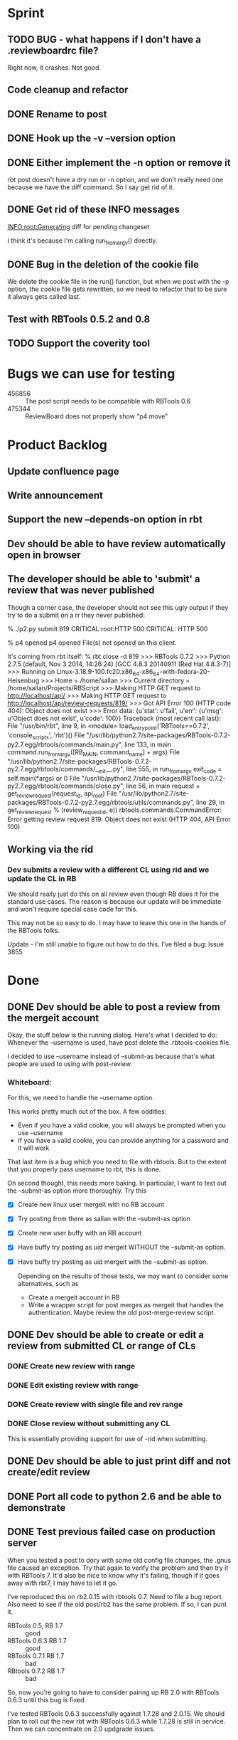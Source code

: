 * Sprint
** TODO BUG - what happens if I don't have a .reviewboardrc file?

   Right now, it crashes. Not good.

** Code  cleanup and refactor
** DONE Rename to post
** DONE Hook up the -v --version option
** DONE Either implement the -n option or remove it

   rbt post doesn't have a dry run or -n option, and we don't really
   need one because we have the diff command. So I say get rid of it.

** DONE Get rid of these INFO messages

   INFO:root:Generating diff for pending changeset

   I think it's because I'm calling run_from_argv() directly.

** DONE Bug in the deletion of the cookie file

   We delete the cookie file in the run() function, but when we post
   with the -p option, the cookie file gets rewritten, so we need to
   refactor that to be sure it always gets called last.

** Test with RBTools 0.5.2 and 0.8

** TODO Support the coverity tool


* Bugs we can use for testing
  - 456856 :: The post script needs to be compatible with RBTools 0.6
  - 475344 :: ReviewBoard does not properly show "p4 move"

* Product Backlog
** Update confluence page
** Write announcement
** Support the new --depends-on option in rbt
** Dev should be able to have review automatically open in browser

** The developer should be able to 'submit' a review that was never published

   Though a corner case, the developer should not see this ugly output
   if they try to do a submit on a rr they never published:

   % ./p2.py submit 819
   CRITICAL:root:HTTP 500
   CRITICAL: HTTP 500
   
   % p4 opened
   p4 opened
   File(s) not opened on this client.

   It's coming from rbt itself:
   % rbt close -d 819
>>> RBTools 0.7.2
>>> Python 2.7.5 (default, Nov  3 2014, 14:26:24) 
[GCC 4.8.3 20140911 (Red Hat 4.8.3-7)]
>>> Running on Linux-3.18.9-100.fc20.x86_64-x86_64-with-fedora-20-Heisenbug
>>> Home = /home/sallan
>>> Current directory = /home/sallan/Projects/RBScript
>>> Making HTTP GET request to http://localhost/api/
>>> Making HTTP GET request to http://localhost/api/review-requests/819/
>>> Got API Error 100 (HTTP code 404): Object does not exist
>>> Error data: {u'stat': u'fail', u'err': {u'msg': u'Object does not exist', u'code': 100}}
Traceback (most recent call last):
  File "/usr/bin/rbt", line 9, in <module>
    load_entry_point('RBTools==0.7.2', 'console_scripts', 'rbt')()
  File "/usr/lib/python2.7/site-packages/RBTools-0.7.2-py2.7.egg/rbtools/commands/main.py", line 133, in main
    command.run_from_argv([RB_MAIN, command_name] + args)
  File "/usr/lib/python2.7/site-packages/RBTools-0.7.2-py2.7.egg/rbtools/commands/__init__.py", line 555, in run_from_argv
    exit_code = self.main(*args) or 0
  File "/usr/lib/python2.7/site-packages/RBTools-0.7.2-py2.7.egg/rbtools/commands/close.py", line 56, in main
    request = get_review_request(request_id, api_root)
  File "/usr/lib/python2.7/site-packages/RBTools-0.7.2-py2.7.egg/rbtools/utils/commands.py", line 29, in get_review_request
    % (review_request_id, e))
rbtools.commands.CommandError: Error getting review request 819: Object does not exist (HTTP 404, API Error 100)    

** Working via the rid
*** Dev submits a review with a different CL using rid and we update the CL in RB
    We should really just do this on all review even though RB does
    it for the standard use cases. The reason is because our update
    will be immediate and won't require special case code for this.

    This may not be so easy to do. I may have to leave this one in the
    hands of the RBTools folks.

    Update - I'm still unable to figure out how to do this.  I've
    filed a bug: Issue 3855
    

* Done
** DONE Dev should be able to post a review from the mergeit account

   Okay, the stuff below is the running dialog.  Here's what I decided
   to do: Whenever the --username is used, have post delete the
   .rbtools-cookies file.

   I decided to use --username instead of --submit-as because that's
   what people are used to using with post-review.

*** Whiteboard:
   
   For this, we need to handle the --username option.

   This works pretty much out of the box.  A few oddities:

   - Even if you have a valid cookie, you will always be prompted when you use --username
   - If you have a valid cookie, you can provide anything for a password and it will work

   That last item is a bug which you need to file with rbtools.  But to
   the extent that you properly pass username to rbt, this is done.

   On second thought, this needs more baking. In particular, I want to
   test out the --submit-as option more thoroughly.  Try this

   - [X] Create new linux user mergeit with no RB account
   - [X] Try posting from there as sallan with the --submit-as option
   - [X] Create new user buffy with an RB account
   - [X] Have buffy try posting as uid mergeit WITHOUT the --submit-as option.
   - [X] Have buffy try posting as uid mergeit with the --submit-as option.

    Depending on the results of those tests, we may want to consider
    some alternatives, such as

     - Create a mergeit account in RB
     - Write a wrapper script for post merges as mergeit that handles
       the authentication. Maybe review the old post-merge-review
       script.

** DONE Dev should be able to create or edit a review from submitted CL or range of CLs
*** DONE Create new review with range
*** DONE Edit existing review with range
*** DONE Create review with single file and rev range    
*** DONE Close review without submitting any CL
    This is essentially providing support for use of -rid when submitting.
** DONE Dev should be able to just print diff and not create/edit review
** DONE Port all code to python 2.6 and be able to demonstrate
** DONE Test previous failed case on production server
   When you tested a post to dory with some old config file changes,
   the .gnus file caused an exception. Try that again to verify the
   problem and then try it with RBTools 7. It'd also be nice to know
   why it's failing, though if it goes away with rbt7, I may have to
   let it go.

   I've reproduced this on rb2.0.15 with rbtools 0.7.  Need to file a
   bug report.  Also need to see if the old post/rb2 has the same
   problem. If so, I can punt it.

   - RBTools 0.5, RB 1.7 :: good
   - RBTools 0.6.3 RB 1.7 :: good
   - RBTools 0.7.1  RB 1.7 :: bad
   - RBtools 0.7.2  RB 1.7 :: bad


   So, now you're going to have to consider pairing up RB 2.0 with
   RBTools 0.6.3 until this bug is fixed.  

   I've tested RBTools 0.6.3 successfully against 1.7.28 and
   2.0.15. We should plan to roll out the new rbt with RBTools 0.6.3
   while 1.7.28 is still in service. Then we can concentrate on 2.0
   updgrade issues.


** DONE Dev should be able to post to an existing review using rid with a different CL
   One bit of complication here is that rbt does not update the CL in
   the review with a new CL number.  So, if someone tries to do a
   submit using the new CL, that will fail.  They'll need to use the
   rid and the CL, but since that's how they're creating it, it's not
   too weird.

   Ah, but the other problem is when you use the --publish option.
   How does rbt handle that?  Handles it fine, because it uses the
   rid. You should too.


   Now, for the million dollar question - should you update the CL
   when you submit?  I think so.

*** DONE Email rbtools list about having rid option update cl in review
*** DONE Dev creates a new CL and posts it to an open review
    This works out of the box with p2 because we pass rid along.
*** DONE Dev creates a new CL and posts it to an open review with publish option
    This fails because we now have a CL mismatch and we're not using
    the rid for some reason.
*** DONE Dev creates a new CL and posts it to a closed review
    What does rbt do in this case? It doesn't allow it. It tells you
    to reopen it if you really want to do this.

** DONE Dev should be able to submit a review with a shelve

** DONE The developer should not have to use the --shelve option if the CL has already been shelved.     
** DONE Dev should be able to shelve a change when creating or editing a review
*** Use cases
**** DONE New review without --publish option
     In this case, create the shelve and add a comment to the review about the shelve
**** DONE New review with the --publish option
     Here we need to not pass --publish (already tested). We create
     the shelve and the new review, then we add the shelve comment,
     then we need to publish the review.
**** DONE Update review with --shelve option
     Same idea as the 2 above.
**** DONE Update review without --shelve option
     This is a new case. I think we should be able to auto-detect a
     shelved change and automatically update the shelve for the
     user. There is no good reason I can think of for having a review
     with a shelve that is out of date.

** DONE Dev can submit even without ship its using the --force option
** DONE Dev can submit the review and it will block if no ship its or Review Bot ship its only
** DONE Dev should be able to enter options and args in any order (unlike with rbt)
    We always require 1 argument - an action. Most of the time we also
    require a change list number, though it's optional if the action
    is create. The user may pass who knows what, including multiple
    actions, changelists, their password, who knows?  The program
    should handle all that gracefully.

*** DONE No arguments
     If a user passes no arguments, print help and exit.

*** DONE Action, but no changelist
     This is only valid if the action is create.

*** DONE Changelist but no action

*** DONE Multiple actions

*** DONE Multiple changelists

*** DONE Any extra junk they may decide to type in

** DONE If dev enters unrecognized or bad input, print useful message
** DONE Allow dev to create a new review from default change list
** DONE Jobs in CL should be automatically entered in RB Bugs field
** DONE User config file needs to be honored
   Right now you're hard-coding the url. Take that out and watch your
   tests fail, then...
** DONE Write unit tests for user config processing

** DONE [[Have%20automated%20functional%20tests][Automated Functional Tests]]
*** DONE Script to create new p4 repo
*** DONE Script to create new RB instance
**** DONE Create new site with admin account
    - Stop web service and delete old instance
    - Create new instance with admin account set up
    - Start web service 
**** DONE Be able to create 2 user accounts without admin rights in automated fashion
     This is not supported by the api. I'll work around it by creating
     an account for sallan as admin during installation.  That will
     allow me to test most use cases.
**** DONE Add perforce repo to new RB site
**** DONE Create p4 client for testing - template would be easiest way
**** DONE Be able to create a new review and verify it's content
*** DONE Basic functional test
    - create rr 1 with 1 bug and a branch, assign and publish
    - update rr 1
    - create rr 2 with branch, assign and publish
    - submit rr 2 with -f
    - submit rr 1 with -f

    I was going to verify the cl was updated, but that proved
    difficult and visual inspection was sufficient. Besides,I don't
    want to spend a lot of time testing rbt functionality.

** DONE Code cleanup and refactor
